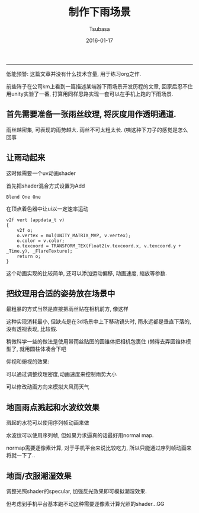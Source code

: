 #+TITLE:       制作下雨场景
#+AUTHOR:      Tsubasa
#+EMAIL:       tsubasa.wp@gmail.com
#+DATE:        2016-01-17 
#+URI:         /blog/%y/%m/%d/rain-scene
#+KEYWORDS:    /
#+TAGS:        unity
#+LANGUAGE:    en
#+OPTIONS:     H:3 num:nil toc:nil \n:nil ::t |:t ^:nil -:nil f:t *:t <:t
#+DESCRIPTION: rain

------------------------------------------------------------
低能预警: 这篇文章并没有什么技术含量, 用于练习org之作.


前些阵子在公司km上看到一篇描述某端游下雨场景开发历程的文章, 回家后忍不住用unity实验了一番, 打算用同样思路实现一套可以在手机上跑的下雨场景.

** 首先需要准备一张雨丝纹理, 将灰度用作透明通道. 
雨丝越密集, 可表现的雨势越大.
雨丝不可太粗太长. (咦这种下刀子的感觉是怎么回事

[[file:../resource/rain/rain_texture.png]]

** 让雨动起来
这时候需要一个uv动画shader

首先把shader混合方式设置为Add
: Blend One One

在顶点着色器中让ui以一定速率运动

: v2f vert (appdata_t v)
: {
:     v2f o;
:     o.vertex = mul(UNITY_MATRIX_MVP, v.vertex);
:     o.color = v.color;
:     o.texcoord = TRANSFORM_TEX(float2(v.texcoord.x, v.texcoord.y + _Time.y), _FlareTexture);
:     return o;
: }

这个动画实现的比较简单, 还可以添加运动偏移, 动画速度, 缩放等参数.

** 把纹理用合适的姿势放在场景中
最粗暴的方式当然是直接把雨丝贴在相机前方, 像这样
[[file:../resource/rain/rain03.png]]

这种实现消耗最小, 但缺点是在3d场景中上下移动镜头时, 雨永远都是垂直下落的, 没有透视表现, 比较假.

稍微科学一些的做法是使用带雨丝贴图的圆锥体把相机包裹住
[[file:../resource/rain/rain04.png]]
(懒得去弄圆锥体模型了, 就用圆柱体凑合下吧

仰视和俯视的效果:
[[file:../resource/rain/rain01.png]]

[[file:../resource/rain/rain02.png]]

可以通过调整纹理密度,动画速度来控制雨势大小

可以修改动画方向来模拟大风雨天气

** 地面雨点溅起和水波纹效果
溅起的水花可以使用序列帧动画来做

水波纹可以使用序列帧, 但如果力求逼真的话最好用normal map.

normap需要逐像素计算, 对于手机平台来说比较吃力, 所以只能通过序列帧动画来将就一下了..

** 地面/衣服潮湿效果
调整光照shader的specular, 加强反光效果即可模拟潮湿效果.

但考虑到手机平台基本跑不动这种需要逐像素计算光照的shader...GG
